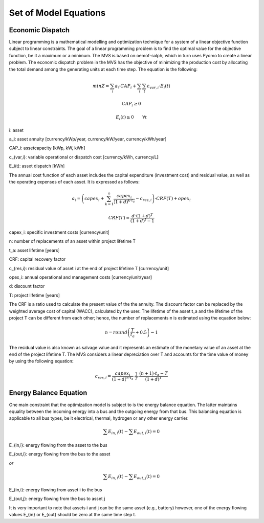 ======================
Set of Model Equations
======================

Economic Dispatch
-----------------

Linear programming is a mathematical modelling and optimization technique for a system of a linear objective function subject to linear constraints. The goal of a linear programming problem is to find the optimal value for the objective function, be it a maximum or a minimum. The MVS is based on oemof-solph, which in turn uses Pyomo to create a linear problem. The economic dispatch problem in the MVS has the objective of minimizing the production cost by allocating the total demand among the generating units at each time step. The equation is the following:

.. math::
        min Z = \sum_i a_i \cdot CAP_i + \sum_i \sum_t c_{var,i} \cdot E_i(t)
.. math::        
        CAP_i \geq 0
.. math::        
        E_i(t) \geq 0  \qquad  \forall t

i: asset

a_i: asset annuity [currency/kWp/year, currency/kW/year, currency/kWh/year]

CAP_i: assetcapacity [kWp, kW, kWh]

c_{var,i}: variable operational or dispatch cost [currency/kWh, currency/L]

E_i(t): asset dispatch [kWh]

The annual cost function of each asset includes the capital expenditure (investment cost) and residual value, as well as the operating expenses of each asset. It is expressed as follows:

.. math:: 
        a_i = \left( capex_i + \sum_{k=1}^{n} \frac{capex_i}{(1+d)^{k \cdot t_a}} - c_{res,i} \right) \cdot CRF(T) + opex_i
.. math:: 
        CRF(T) = \frac{d \cdot (1+d)^T}{(1+d)^t - 1}

capex_i: specific investment costs [currency/unit]

n: number of replacements of an asset within project lifetime T

t_a: asset lifetime [years]

CRF: capital recovery factor

c_{res,i}: residual value of asset i at the end of project lifetime T [currency/unit]

opex_i: annual operational and management costs [currency/unit/year]

d: discount factor

T: project lifetime [years]

The CRF is a ratio used to calculate the present value of the the annuity. The discount factor can be replaced by the weighted average cost of capital (WACC), calculated by the user. The lifetime of the asset t_a and the lifetime of the project T can be different from each other; hence, the number of replacements n is estimated using the equation below:

.. math::
        n = round \left( \frac{T}{t_a} + 0.5 \right) - 1
        
The residual value is also known as salvage value and it represents an estimate of the monetary value of an asset at the end of the project lifetime T. The MVS considers a linear depreciation over T and accounts for the time value of money by using the following equation:

.. math::
        c_{res,i} = \frac{capex_i}{(1+d)^{n \cdot t_a}} \cdot \frac{1}{T} \cdot \frac{(n+1) \cdot t_a - T}{(1+d)^T}


Energy Balance Equation
-----------------------

One main constraint that the optimization model is subject to is the energy balance equation. The latter maintains equality between the incoming energy into a bus and the outgoing energy from that bus. This balancing equation is applicable to all bus types, be it electrical, thermal, hydrogen or any other energy carrier.

.. math::
        \sum E_{in,i}(t) - \sum E_{out,i}(t) = 0

E_{in,i}: energy flowing from the asset to the bus

E_{out,i}: energy flowing from the bus to the asset

`or`

.. math::
        \sum E_{in,i}(t) - \sum E_{out,j}(t) = 0

E_{in,i}: energy flowing from asset i to the bus

E_{out,j}: energy flowing from the bus to asset j

It is very important to note that assets i and j can be the same asset (e.g., battery) however, one of the energy flowing values E_{in} or E_{out} should be zero at the same time step t.

